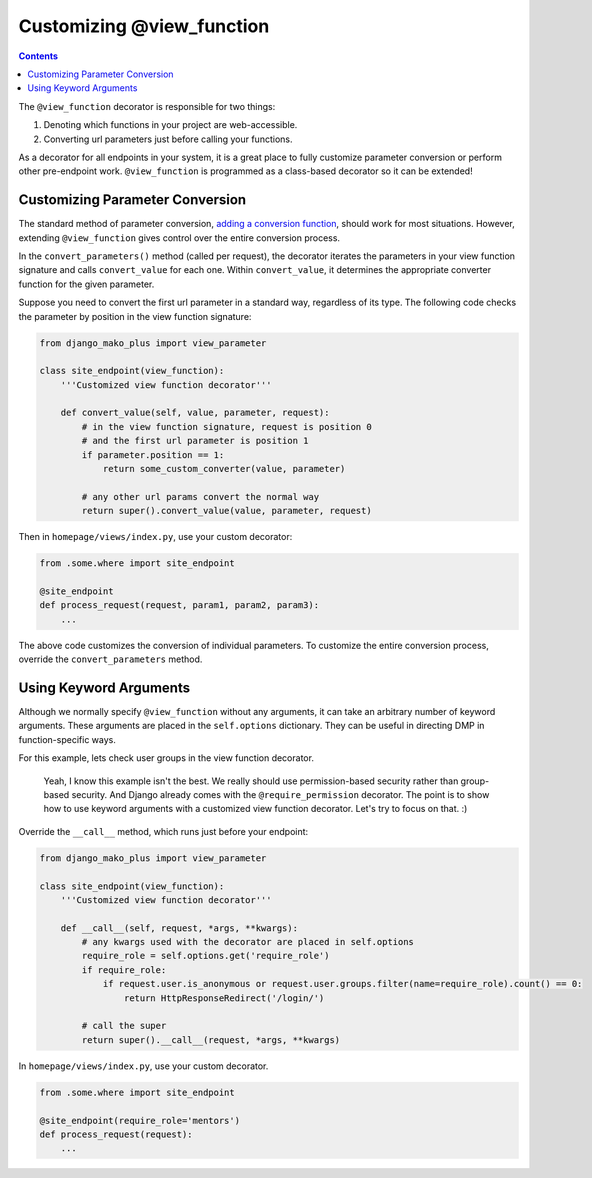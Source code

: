 Customizing @view_function
--------------------------------------

.. contents::
    :depth: 2


The ``@view_function`` decorator is responsible for two things:

1. Denoting which functions in your project are web-accessible.
2. Converting url parameters just before calling your functions.

As a decorator for all endpoints in your system, it is a great place to fully customize parameter conversion or perform other pre-endpoint work.  ``@view_function`` is programmed as a class-based decorator so it can be extended!

Customizing Parameter Conversion
======================================

The standard method of parameter conversion, `adding a conversion function </topics_converters.html#adding-a-new-converter>`_, should work for most situations.  However, extending ``@view_function`` gives control over the entire conversion process.

In the ``convert_parameters()`` method (called per request), the decorator iterates the parameters in your view function signature and calls ``convert_value`` for each one.  Within ``convert_value``, it determines the appropriate converter function for the given parameter.

Suppose you need to convert the first url parameter in a standard way, regardless of its type.  The following code checks the parameter by position in the view function signature:

.. code:: python

    from django_mako_plus import view_parameter

    class site_endpoint(view_function):
        '''Customized view function decorator'''

        def convert_value(self, value, parameter, request):
            # in the view function signature, request is position 0
            # and the first url parameter is position 1
            if parameter.position == 1:
                return some_custom_converter(value, parameter)

            # any other url params convert the normal way
            return super().convert_value(value, parameter, request)

Then in ``homepage/views/index.py``, use your custom decorator:

.. code:: python

    from .some.where import site_endpoint

    @site_endpoint
    def process_request(request, param1, param2, param3):
        ...

The above code customizes the conversion of individual parameters.  To customize the entire conversion process, override the ``convert_parameters`` method.


Using Keyword Arguments
=============================

Although we normally specify ``@view_function`` without any arguments, it can take an arbitrary number of keyword arguments.  These arguments are placed in the ``self.options`` dictionary.  They can be useful in directing DMP in function-specific ways.

For this example, lets check user groups in the view function decorator.

    Yeah, I know this example isn't the best.  We really should use permission-based security rather than group-based security.  And Django already comes with the ``@require_permission`` decorator.  The point is to show how to use keyword arguments with a customized view function decorator.  Let's try to focus on that. :)

Override the ``__call__`` method, which runs just before your endpoint:

.. code:: python

    from django_mako_plus import view_parameter

    class site_endpoint(view_function):
        '''Customized view function decorator'''

        def __call__(self, request, *args, **kwargs):
            # any kwargs used with the decorator are placed in self.options
            require_role = self.options.get('require_role')
            if require_role:
                if request.user.is_anonymous or request.user.groups.filter(name=require_role).count() == 0:
                    return HttpResponseRedirect('/login/')

            # call the super
            return super().__call__(request, *args, **kwargs)

In ``homepage/views/index.py``, use your custom decorator.

.. code:: python

    from .some.where import site_endpoint

    @site_endpoint(require_role='mentors')
    def process_request(request):
        ...
